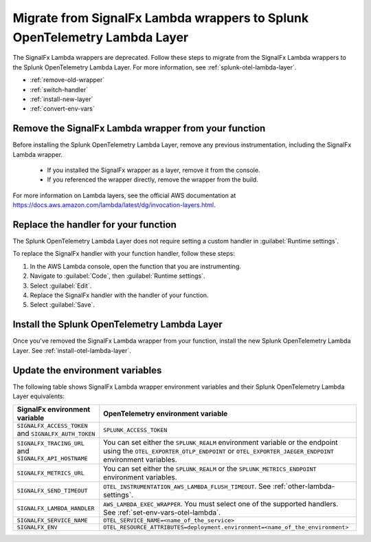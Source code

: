 .. _migrate-signalfx-lambda-wrappers:

**********************************************************************************
Migrate from SignalFx Lambda wrappers to Splunk OpenTelemetry Lambda Layer
**********************************************************************************

.. meta::
   :description: The Splunk OpenTelemetry Lambda Layer replaces the deprecated SignalFx Lambda wrappers for all supported languages. To migrate to the Splunk OTel Lambda layer, follow these instructions.

The SignalFx Lambda wrappers are deprecated. Follow these steps to migrate from the SignalFx Lambda wrappers to the Splunk OpenTelemetry Lambda Layer. For more information, see :ref:`splunk-otel-lambda-layer`.

- :ref:`remove-old-wrapper`
- :ref:`switch-handler`
- :ref:`install-new-layer`
- :ref:`convert-env-vars`

.. _remove-old-wrapper:

Remove the SignalFx Lambda wrapper from your function
========================================================

Before installing the Splunk OpenTelemetry Lambda Layer, remove any previous instrumentation, including the SignalFx Lambda wrapper.

   - If you installed the SignalFx wrapper as a layer, remove it from the console.
   - If you referenced the wrapper directly, remove the wrapper from the build.

For more information on Lambda layers, see the official AWS documentation at https://docs.aws.amazon.com/lambda/latest/dg/invocation-layers.html.

.. _switch-handler:

Replace the handler for your function
========================================================

The Splunk OpenTelemetry Lambda Layer does not require setting a custom handler in :guilabel:`Runtime settings`. 

To replace the SignalFx handler with your function handler, follow these steps:

#. In the AWS Lambda console, open the function that you are instrumenting.

#. Navigate to :guilabel:`Code`, then :guilabel:`Runtime settings`.

#. Select :guilabel:`Edit`.

#. Replace the SignalFx handler with the handler of your function.

#. Select :guilabel:`Save`.

.. _install-new-layer:

Install the Splunk OpenTelemetry Lambda Layer
=======================================================

Once you've removed the SignalFx Lambda wrapper from your function, install the new Splunk OpenTelemetry Lambda Layer. See :ref:`install-otel-lambda-layer`.

.. _convert-env-vars:

Update the environment variables
=======================================================

The following table shows SignalFx Lambda wrapper environment variables and their Splunk OpenTelemetry Lambda Layer equivalents:

.. list-table:: 
   :header-rows: 1

   * - SignalFx environment variable
     - OpenTelemetry environment variable
   * - ``SIGNALFX_ACCESS_TOKEN`` and ``SIGNALFX_AUTH_TOKEN``
     - ``SPLUNK_ACCESS_TOKEN``
   * - ``SIGNALFX_TRACING_URL`` and ``SIGNALFX_API_HOSTNAME``
     - You can set either the ``SPLUNK_REALM`` environment variable or the endpoint using the ``OTEL_EXPORTER_OTLP_ENDPOINT`` or ``OTEL_EXPORTER_JAEGER_ENDPOINT`` environment variables.
   * - ``SIGNALFX_METRICS_URL``
     - You can set either the ``SPLUNK_REALM`` or the ``SPLUNK_METRICS_ENDPOINT`` environment variables.
   * - ``SIGNALFX_SEND_TIMEOUT``
     - ``OTEL_INSTRUMENTATION_AWS_LAMBDA_FLUSH_TIMEOUT``. See :ref:`other-lambda-settings`.
   * - ``SIGNALFX_LAMBDA_HANDLER``
     - ``AWS_LAMBDA_EXEC_WRAPPER``. You must select one of the supported handlers. See :ref:`set-env-vars-otel-lambda`.
   * - ``SIGNALFX_SERVICE_NAME``
     - ``OTEL_SERVICE_NAME=<name_of_the_service>``
   * - ``SIGNALFX_ENV``
     - ``OTEL_RESOURCE_ATTRIBUTES=deployment.environment=<name_of_the_environment>``
